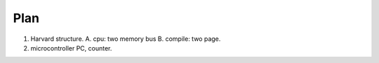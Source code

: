 Plan
====

1. Harvard structure.
   A. cpu: two memory bus
   B. compile: two page.
2. microcontroller
   PC, counter.
